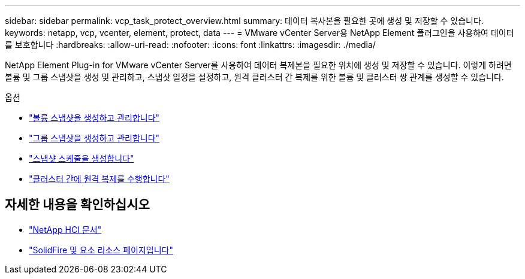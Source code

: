 ---
sidebar: sidebar 
permalink: vcp_task_protect_overview.html 
summary: 데이터 복사본을 필요한 곳에 생성 및 저장할 수 있습니다. 
keywords: netapp, vcp, vcenter, element, protect, data 
---
= VMware vCenter Server용 NetApp Element 플러그인을 사용하여 데이터를 보호합니다
:hardbreaks:
:allow-uri-read: 
:nofooter: 
:icons: font
:linkattrs: 
:imagesdir: ./media/


[role="lead"]
NetApp Element Plug-in for VMware vCenter Server를 사용하여 데이터 복제본을 필요한 위치에 생성 및 저장할 수 있습니다. 이렇게 하려면 볼륨 및 그룹 스냅샷을 생성 및 관리하고, 스냅샷 일정을 설정하고, 원격 클러스터 간 복제를 위한 볼륨 및 클러스터 쌍 관계를 생성할 수 있습니다.

.옵션
* link:vcp_task_protect_snapshots_volume.html["볼륨 스냅샷을 생성하고 관리합니다"]
* link:vcp_task_protect_snapshots_group.html["그룹 스냅샷을 생성하고 관리합니다"]
* link:vcp_task_protect_snapshots_schedules.html["스냅샷 스케줄을 생성합니다"]
* link:vcp_task_protect_remote_replication.html["클러스터 간에 원격 복제를 수행합니다"]




== 자세한 내용을 확인하십시오

* https://docs.netapp.com/us-en/hci/index.html["NetApp HCI 문서"^]
* https://www.netapp.com/data-storage/solidfire/documentation["SolidFire 및 요소 리소스 페이지입니다"^]

